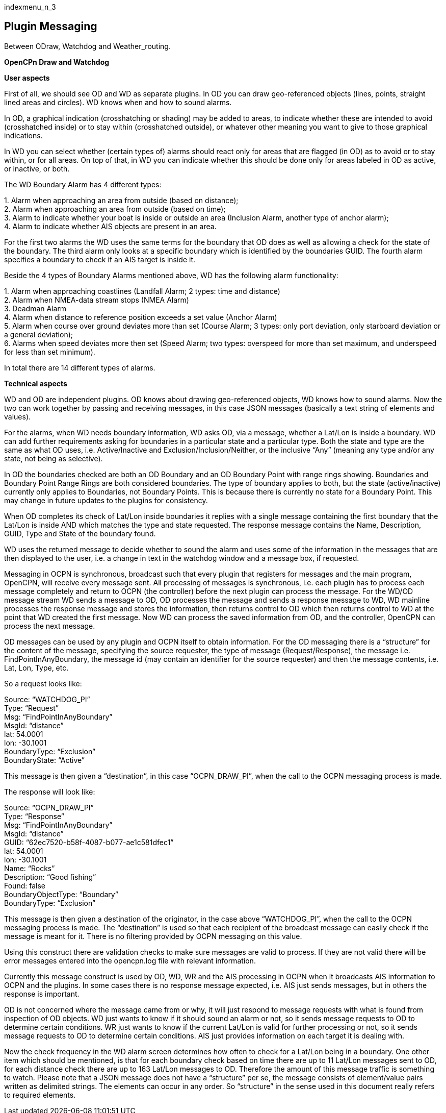 indexmenu_n_3

== Plugin Messaging

Between ODraw, Watchdog and Weather_routing.

*OpenCPn Draw and Watchdog*

*User aspects*

First of all, we should see OD and WD as separate plugins. In OD you can
draw geo-referenced objects (lines, points, straight lined areas and
circles). WD knows when and how to sound alarms.

In OD, a graphical indication (crosshatching or shading) may be added to
areas, to indicate whether these are intended to avoid (crosshatched
inside) or to stay within (crosshatched outside), or whatever other
meaning you want to give to those graphical indications.

In WD you can select whether (certain types of) alarms should react only
for areas that are flagged (in OD) as to avoid or to stay within, or for
all areas. On top of that, in WD you can indicate whether this should be
done only for areas labeled in OD as active, or inactive, or both.

The WD Boundary Alarm has 4 different types:

{empty}1. Alarm when approaching an area from outside (based on
distance); +
2. Alarm when approaching an area from outside (based on time); +
3. Alarm to indicate whether your boat is inside or outside an area
(Inclusion Alarm, another type of anchor alarm); +
4. Alarm to indicate whether AIS objects are present in an area.

For the first two alarms the WD uses the same terms for the boundary
that OD does as well as allowing a check for the state of the boundary.
The third alarm only looks at a specific boundary which is identified by
the boundaries GUID. The fourth alarm specifies a boundary to check if
an AIS target is inside it.

Beside the 4 types of Boundary Alarms mentioned above, WD has the
following alarm functionality:

{empty}1. Alarm when approaching coastlines (Landfall Alarm; 2 types:
time and distance) +
2. Alarm when NMEA-data stream stops (NMEA Alarm) +
3. Deadman Alarm +
4. Alarm when distance to reference position exceeds a set value (Anchor
Alarm) +
5. Alarm when course over ground deviates more than set (Course Alarm; 3
types: only port deviation, only starboard deviation or a general
deviation); +
6. Alarms when speed deviates more then set (Speed Alarm; two types:
overspeed for more than set maximum, and underspeed for less than set
minimum).

In total there are 14 different types of alarms.

*Technical aspects*

WD and OD are independent plugins. OD knows about drawing geo-referenced
objects, WD knows how to sound alarms. Now the two can work together by
passing and receiving messages, in this case JSON messages (basically a
text string of elements and values).

For the alarms, when WD needs boundary information, WD asks OD, via a
message, whether a Lat/Lon is inside a boundary. WD can add further
requirements asking for boundaries in a particular state and a
particular type. Both the state and type are the same as what OD uses,
i.e. Active/Inactive and Exclusion/Inclusion/Neither, or the inclusive
“Any” (meaning any type and/or any state, not being as selective).

In OD the boundaries checked are both an OD Boundary and an OD Boundary
Point with range rings showing. Boundaries and Boundary Point Range
Rings are both considered boundaries. The type of boundary applies to
both, but the state (active/inactive) currently only applies to
Boundaries, not Boundary Points. This is because there is currently no
state for a Boundary Point. This may change in future updates to the
plugins for consistency.

When OD completes its check of Lat/Lon inside boundaries it replies with
a single message containing the first boundary that the Lat/Lon is
inside AND which matches the type and state requested. The response
message contains the Name, Description, GUID, Type and State of the
boundary found.

WD uses the returned message to decide whether to sound the alarm and
uses some of the information in the messages that are then displayed to
the user, i.e. a change in text in the watchdog window and a message
box, if requested.

Messaging in OCPN is synchronous, broadcast such that every plugin that
registers for messages and the main program, OpenCPN, will receive every
message sent. All processing of messages is synchronous, i.e. each
plugin has to process each message completely and return to OCPN (the
controller) before the next plugin can process the message. For the
WD/OD message stream WD sends a message to OD, OD processes the message
and sends a response message to WD, WD mainline processes the response
message and stores the information, then returns control to OD which
then returns control to WD at the point that WD created the first
message. Now WD can process the saved information from OD, and the
controller, OpenCPN can process the next message.

OD messages can be used by any plugin and OCPN itself to obtain
information. For the OD messaging there is a “structure” for the content
of the message, specifying the source requester, the type of message
(Request/Response), the message i.e. FindPointInAnyBoundary, the message
id (may contain an identifier for the source requester) and then the
message contents, i.e. Lat, Lon, Type, etc.

So a request looks like:

Source: “WATCHDOG_PI” +
Type: “Request” +
Msg: “FindPointInAnyBoundary” +
MsgId: “distance” +
lat: 54.0001 +
lon: -30.1001 +
BoundaryType: “Exclusion” +
BoundaryState: “Active”

This message is then given a “destination”, in this case “OCPN_DRAW_PI”,
when the call to the OCPN messaging process is made.

The response will look like:

Source: “OCPN_DRAW_PI” +
Type: “Response” +
Msg: “FindPointInAnyBoundary” +
MsgId: “distance” +
GUID: “62ec7520-b58f-4087-b077-ae1c581dfec1” +
lat: 54.0001 +
lon: -30.1001 +
Name: “Rocks” +
Description: “Good fishing” +
Found: false +
BoundaryObjectType: “Boundary” +
BoundaryType: “Exclusion”

This message is then given a destination of the originator, in the case
above “WATCHDOG_PI”, when the call to the OCPN messaging process is
made. The “destination” is used so that each recipient of the broadcast
message can easily check if the message is meant for it. There is no
filtering provided by OCPN messaging on this value.

Using this construct there are validation checks to make sure messages
are valid to process. If they are not valid there will be error messages
entered into the opencpn.log file with relevant information.

Currently this message construct is used by OD, WD, WR and the AIS
processing in OCPN when it broadcasts AIS information to OCPN and the
plugins. In some cases there is no response message expected, i.e. AIS
just sends messages, but in others the response is important.

OD is not concerned where the message came from or why, it will just
respond to message requests with what is found from inspection of OD
objects. WD just wants to know if it should sound an alarm or not, so it
sends message requests to OD to determine certain conditions. WR just
wants to know if the current Lat/Lon is valid for further processing or
not, so it sends message requests to OD to determine certain conditions.
AIS just provides information on each target it is dealing with.

Now the check frequency in the WD alarm screen determines how often to
check for a Lat/Lon being in a boundary. One other item which should be
mentioned, is that for each boundary check based on time there are up to
11 Lat/Lon messages sent to OD, for each distance check there are up to
163 Lat/Lon messages to OD. Therefore the amount of this message traffic
is something to watch. Please note that a JSON message does not have a
“structure” per se, the message consists of element/value pairs written
as delimited strings. The elements can occur in any order. So
“structure” in the sense used in this document really refers to required
elements.
